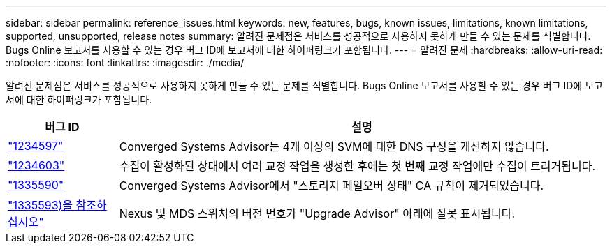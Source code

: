 ---
sidebar: sidebar 
permalink: reference_issues.html 
keywords: new, features, bugs, known issues, limitations, known limitations, supported, unsupported, release notes 
summary: 알려진 문제점은 서비스를 성공적으로 사용하지 못하게 만들 수 있는 문제를 식별합니다. Bugs Online 보고서를 사용할 수 있는 경우 버그 ID에 보고서에 대한 하이퍼링크가 포함됩니다. 
---
= 알려진 문제
:hardbreaks:
:allow-uri-read: 
:nofooter: 
:icons: font
:linkattrs: 
:imagesdir: ./media/


[role="lead"]
알려진 문제점은 서비스를 성공적으로 사용하지 못하게 만들 수 있는 문제를 식별합니다. Bugs Online 보고서를 사용할 수 있는 경우 버그 ID에 보고서에 대한 하이퍼링크가 포함됩니다.

[cols="12,53"]
|===
| 버그 ID | 설명 


| https://mysupport.netapp.com/NOW/cgi-bin/bol?Type=Detail&Display=1234597["1234597"^] | Converged Systems Advisor는 4개 이상의 SVM에 대한 DNS 구성을 개선하지 않습니다. 


| https://mysupport.netapp.com/NOW/cgi-bin/bol?Type=Detail&Display=1234603["1234603"^] | 수집이 활성화된 상태에서 여러 교정 작업을 생성한 후에는 첫 번째 교정 작업에만 수집이 트리거됩니다. 


| https://mysupport.netapp.com/NOW/cgi-bin/bol?Type=Detail&Display=1335590["1335590"^] | Converged Systems Advisor에서 "스토리지 페일오버 상태" CA 규칙이 제거되었습니다. 


| https://mysupport.netapp.com/NOW/cgi-bin/bol?Type=Detail&Display=1335593["1335593)을 참조하십시오"^] | Nexus 및 MDS 스위치의 버전 번호가 "Upgrade Advisor" 아래에 잘못 표시됩니다. 
|===